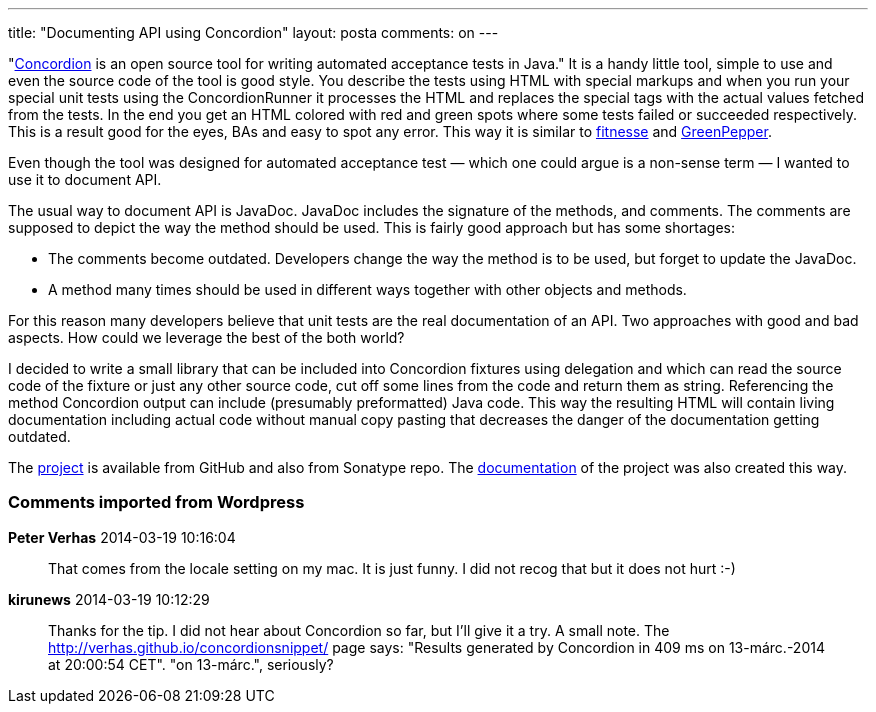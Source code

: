 ---
title: "Documenting API using Concordion"
layout: posta
comments: on
---

"link:http://www.concordion.org/[Concordion] is an open source tool for writing automated acceptance tests in Java." It is a handy little tool, simple to use and even the source code of the tool is good style. You describe the tests using HTML with special markups and when you run your special unit tests using the ConcordionRunner it processes the HTML and replaces the special tags with the actual values fetched from the tests. In the end you get an HTML colored with red and green spots where some tests failed or succeeded respectively. This is a result good for the eyes, BAs and easy to spot any error. This way it is similar to link:http://www.fitnesse.org/[fitnesse] and link:http://www.greenpeppersoftware.com/[GreenPepper].

Even though the tool was designed for automated acceptance test &mdash; which one could argue is a non-sense term &mdash; I wanted to use it to document API.

The usual way to document API is JavaDoc. JavaDoc includes the signature of the methods, and comments. The comments are supposed to depict the way the method should be used. This is fairly good approach but has some shortages:


	* The comments become outdated. Developers change the way the method is to be used, but forget to update the JavaDoc.
	* A method many times should be used in different ways together with other objects and methods.


For this reason many developers believe that unit tests are the real documentation of an API. Two approaches with good and bad aspects. How could we leverage the best of the both world?

I decided to write a small library that can be included into Concordion fixtures using delegation and which can read the source code of the fixture or just any other source code, cut off some lines from the code and return them as string. Referencing the method Concordion output can include (presumably preformatted) Java code. This way the resulting HTML will contain living documentation including actual code without manual copy pasting that decreases the danger of the documentation getting outdated.

The link:https://github.com/verhas/concordionsnippet[project] is available from GitHub and also from Sonatype repo. The link:http://verhas.github.io/concordionsnippet/[documentation] of the project was also created this way.



=== Comments imported from Wordpress


*Peter Verhas* 2014-03-19 10:16:04





[quote]
____
That comes from the locale setting on my mac. It is just funny. I did not recog that but it does not hurt :-)
____





*kirunews* 2014-03-19 10:12:29





[quote]
____
Thanks for the tip. I did not hear about Concordion so far, but I'll give it a try.
A small note. The http://verhas.github.io/concordionsnippet/ page says: "Results generated by Concordion in 409 ms on 13-márc.-2014 at 20:00:54 CET". "on 13-márc.", seriously?
____
